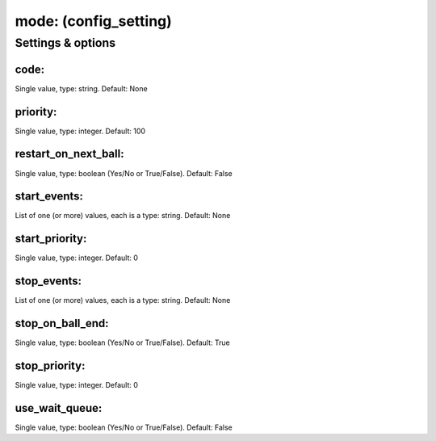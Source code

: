 mode: (config_setting)
======================
.. todo::
   Add description.


Settings & options
------------------

code:
~~~~~
Single value, type: string. Default: None

.. todo::
   Add description.


priority:
~~~~~~~~~
Single value, type: integer. Default: 100

.. todo::
   Add description.


restart_on_next_ball:
~~~~~~~~~~~~~~~~~~~~~
Single value, type: boolean (Yes/No or True/False). Default: False

.. todo::
   Add description.


start_events:
~~~~~~~~~~~~~
List of one (or more) values, each is a type: string. Default: None

.. todo::
   Add description.


start_priority:
~~~~~~~~~~~~~~~
Single value, type: integer. Default: 0

.. todo::
   Add description.


stop_events:
~~~~~~~~~~~~
List of one (or more) values, each is a type: string. Default: None

.. todo::
   Add description.


stop_on_ball_end:
~~~~~~~~~~~~~~~~~
Single value, type: boolean (Yes/No or True/False). Default: True

.. todo::
   Add description.


stop_priority:
~~~~~~~~~~~~~~
Single value, type: integer. Default: 0

.. todo::
   Add description.


use_wait_queue:
~~~~~~~~~~~~~~~
Single value, type: boolean (Yes/No or True/False). Default: False

.. todo::
   Add description.

